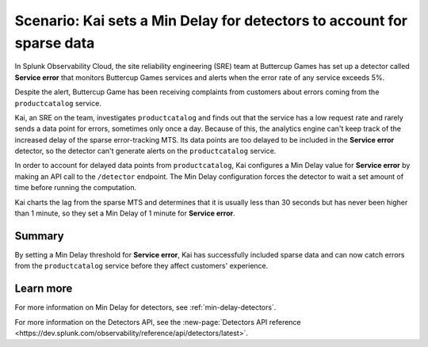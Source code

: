 .. _min-delay-detectors-scenario:

***********************************************************************
Scenario: Kai sets a Min Delay for detectors to account for sparse data
***********************************************************************



.. meta::
    :description: This Splunk alerts and detectors scenario describes how to set min delay for detectors.

In Splunk Observability Cloud, the site reliability engineering (SRE) team at Buttercup Games has set up a detector called :strong:`Service error` that monitors Buttercup Games services and alerts when the error rate of any service exceeds 5%.

Despite the alert, Buttercup Game has been receiving complaints from customers about errors coming from the ``productcatalog`` service.

Kai, an SRE on the team, investigates ``productcatalog`` and finds out that the service has a low request rate and rarely sends a data point for errors, sometimes only once a day. Because of this, the analytics engine can't keep track of the increased delay of the sparse error-tracking MTS. Its data points are too delayed to be included in the :strong:`Service error` detector, so the detector can't generate alerts on the ``productcatalog`` service.

In order to account for delayed data points from ``productcatalog``, Kai configures a Min Delay value for :strong:`Service error` by making an API call to the ``/detector`` endpoint. The Min Delay configuration forces the detector to wait a set amount of time before running the computation.

Kai charts the lag from the sparse MTS and determines that it is usually less than 30 seconds but has never been higher than 1 minute, so they set a Min Delay of 1 minute for :strong:`Service error`.

Summary
===========

By setting a Min Delay threshold for :strong:`Service error`, Kai has successfully included sparse data and can now catch errors from the ``productcatalog`` service before they affect customers' experience.

Learn more
=======================

For more information on Min Delay for detectors, see :ref:`min-delay-detectors`. 

For more information on the Detectors API, see the :new-page:`Detectors API reference <https://dev.splunk.com/observability/reference/api/detectors/latest>`.



